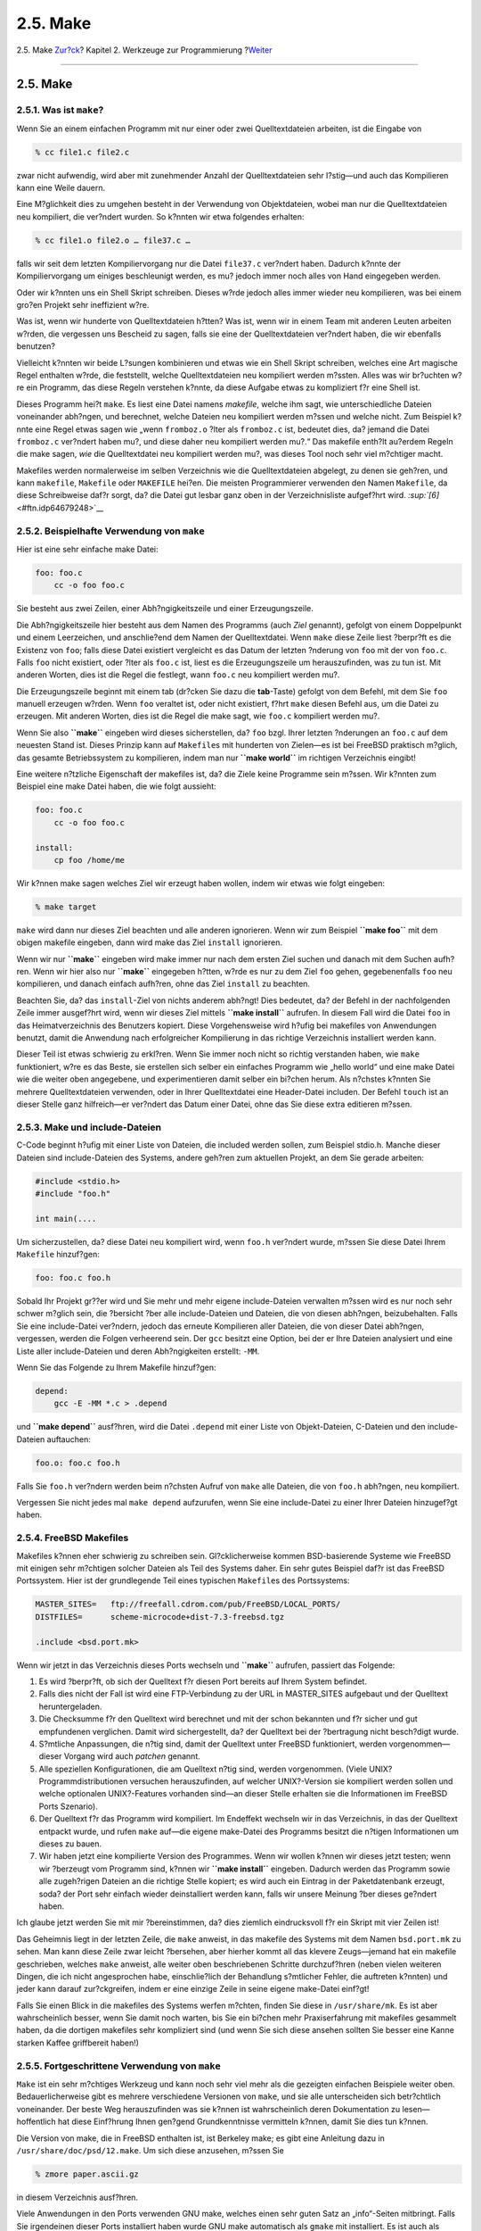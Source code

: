 =========
2.5. Make
=========

.. raw:: html

   <div class="navheader">

2.5. Make
`Zur?ck <tools-compiling.html>`__?
Kapitel 2. Werkzeuge zur Programmierung
?\ `Weiter <debugging.html>`__

--------------

.. raw:: html

   </div>

.. raw:: html

   <div class="sect1">

.. raw:: html

   <div class="titlepage" xmlns="">

.. raw:: html

   <div>

.. raw:: html

   <div>

2.5. Make
---------

.. raw:: html

   </div>

.. raw:: html

   </div>

.. raw:: html

   </div>

.. raw:: html

   <div class="sect2">

.. raw:: html

   <div class="titlepage" xmlns="">

.. raw:: html

   <div>

.. raw:: html

   <div>

2.5.1. Was ist ``make``?
~~~~~~~~~~~~~~~~~~~~~~~~

.. raw:: html

   </div>

.. raw:: html

   </div>

.. raw:: html

   </div>

Wenn Sie an einem einfachen Programm mit nur einer oder zwei
Quelltextdateien arbeiten, ist die Eingabe von

.. code:: screen

    % cc file1.c file2.c

zwar nicht aufwendig, wird aber mit zunehmender Anzahl der
Quelltextdateien sehr l?stig—und auch das Kompilieren kann eine Weile
dauern.

Eine M?glichkeit dies zu umgehen besteht in der Verwendung von
Objektdateien, wobei man nur die Quelltextdateien neu kompiliert, die
ver?ndert wurden. So k?nnten wir etwa folgendes erhalten:

.. code:: screen

    % cc file1.o file2.o … file37.c …

falls wir seit dem letzten Kompiliervorgang nur die Datei ``file37.c``
ver?ndert haben. Dadurch k?nnte der Kompiliervorgang um einiges
beschleunigt werden, es mu? jedoch immer noch alles von Hand eingegeben
werden.

Oder wir k?nnten uns ein Shell Skript schreiben. Dieses w?rde jedoch
alles immer wieder neu kompilieren, was bei einem gro?en Projekt sehr
ineffizient w?re.

Was ist, wenn wir hunderte von Quelltextdateien h?tten? Was ist, wenn
wir in einem Team mit anderen Leuten arbeiten w?rden, die vergessen uns
Bescheid zu sagen, falls sie eine der Quelltextdateien ver?ndert haben,
die wir ebenfalls benutzen?

Vielleicht k?nnten wir beide L?sungen kombinieren und etwas wie ein
Shell Skript schreiben, welches eine Art magische Regel enthalten w?rde,
die feststellt, welche Quelltextdateien neu kompiliert werden m?ssten.
Alles was wir br?uchten w?re ein Programm, das diese Regeln verstehen
k?nnte, da diese Aufgabe etwas zu kompliziert f?r eine Shell ist.

Dieses Programm hei?t ``make``. Es liest eine Datei namens *makefile*,
welche ihm sagt, wie unterschiedliche Dateien voneinander abh?ngen, und
berechnet, welche Dateien neu kompiliert werden m?ssen und welche nicht.
Zum Beispiel k?nnte eine Regel etwas sagen wie „wenn ``fromboz.o`` ?lter
als ``fromboz.c`` ist, bedeutet dies, da? jemand die Datei ``fromboz.c``
ver?ndert haben mu?, und diese daher neu kompiliert werden mu?.“ Das
makefile enth?lt au?erdem Regeln die make sagen, *wie* die
Quelltextdatei neu kompiliert werden mu?, was dieses Tool noch sehr viel
m?chtiger macht.

Makefiles werden normalerweise im selben Verzeichnis wie die
Quelltextdateien abgelegt, zu denen sie geh?ren, und kann ``makefile``,
``Makefile`` oder ``MAKEFILE`` hei?en. Die meisten Programmierer
verwenden den Namen ``Makefile``, da diese Schreibweise daf?r sorgt, da?
die Datei gut lesbar ganz oben in der Verzeichnisliste aufgef?hrt wird.
`:sup:`[6]` <#ftn.idp64679248>`__

.. raw:: html

   </div>

.. raw:: html

   <div class="sect2">

.. raw:: html

   <div class="titlepage" xmlns="">

.. raw:: html

   <div>

.. raw:: html

   <div>

2.5.2. Beispielhafte Verwendung von ``make``
~~~~~~~~~~~~~~~~~~~~~~~~~~~~~~~~~~~~~~~~~~~~

.. raw:: html

   </div>

.. raw:: html

   </div>

.. raw:: html

   </div>

Hier ist eine sehr einfache make Datei:

.. code:: programlisting

    foo: foo.c
        cc -o foo foo.c

Sie besteht aus zwei Zeilen, einer Abh?ngigkeitszeile und einer
Erzeugungszeile.

Die Abh?ngigkeitszeile hier besteht aus dem Namen des Programms (auch
*Ziel* genannt), gefolgt von einem Doppelpunkt und einem Leerzeichen,
und anschlie?end dem Namen der Quelltextdatei. Wenn ``make`` diese Zeile
liest ?berpr?ft es die Existenz von ``foo``; falls diese Datei existiert
vergleicht es das Datum der letzten ?nderung von ``foo`` mit der von
``foo.c``. Falls ``foo`` nicht existiert, oder ?lter als ``foo.c`` ist,
liest es die Erzeugungszeile um herauszufinden, was zu tun ist. Mit
anderen Worten, dies ist die Regel die festlegt, wann ``foo.c`` neu
kompiliert werden mu?.

Die Erzeugungszeile beginnt mit einem tab (dr?cken Sie dazu die
**tab**-Taste) gefolgt von dem Befehl, mit dem Sie ``foo`` manuell
erzeugen w?rden. Wenn ``foo`` veraltet ist, oder nicht existiert, f?hrt
``make`` diesen Befehl aus, um die Datei zu erzeugen. Mit anderen
Worten, dies ist die Regel die make sagt, wie ``foo.c`` kompiliert
werden mu?.

Wenn Sie also **``make``** eingeben wird dieses sicherstellen, da?
``foo`` bzgl. Ihrer letzten ?nderungen an ``foo.c`` auf dem neuesten
Stand ist. Dieses Prinzip kann auf ``Makefile``\ s mit hunderten von
Zielen—es ist bei FreeBSD praktisch m?glich, das gesamte Betriebssystem
zu kompilieren, indem man nur **``make world``** im richtigen
Verzeichnis eingibt!

Eine weitere n?tzliche Eigenschaft der makefiles ist, da? die Ziele
keine Programme sein m?ssen. Wir k?nnten zum Beispiel eine make Datei
haben, die wie folgt aussieht:

.. code:: programlisting

    foo: foo.c
        cc -o foo foo.c

    install:
        cp foo /home/me

Wir k?nnen make sagen welches Ziel wir erzeugt haben wollen, indem wir
etwas wie folgt eingeben:

.. code:: screen

    % make target

``make`` wird dann nur dieses Ziel beachten und alle anderen ignorieren.
Wenn wir zum Beispiel **``make foo``** mit dem obigen makefile eingeben,
dann wird make das Ziel ``install`` ignorieren.

Wenn wir nur **``make``** eingeben wird make immer nur nach dem ersten
Ziel suchen und danach mit dem Suchen aufh?ren. Wenn wir hier also nur
**``make``** eingegeben h?tten, w?rde es nur zu dem Ziel ``foo`` gehen,
gegebenenfalls ``foo`` neu kompilieren, und danach einfach aufh?ren,
ohne das Ziel ``install`` zu beachten.

Beachten Sie, da? das ``install``-Ziel von nichts anderem abh?ngt! Dies
bedeutet, da? der Befehl in der nachfolgenden Zeile immer ausgef?hrt
wird, wenn wir dieses Ziel mittels **``make     install``** aufrufen. In
diesem Fall wird die Datei ``foo`` in das Heimatverzeichnis des
Benutzers kopiert. Diese Vorgehensweise wird h?ufig bei makefiles von
Anwendungen benutzt, damit die Anwendung nach erfolgreicher Kompilierung
in das richtige Verzeichnis installiert werden kann.

Dieser Teil ist etwas schwierig zu erkl?ren. Wenn Sie immer noch nicht
so richtig verstanden haben, wie ``make`` funktioniert, w?re es das
Beste, sie erstellen sich selber ein einfaches Programm wie „hello
world“ und eine make Datei wie die weiter oben angegebene, und
experimentieren damit selber ein bi?chen herum. Als n?chstes k?nnten Sie
mehrere Quelltextdateien verwenden, oder in Ihrer Quelltextdatei eine
Header-Datei includen. Der Befehl ``touch`` ist an dieser Stelle ganz
hilfreich—er ver?ndert das Datum einer Datei, ohne das Sie diese extra
editieren m?ssen.

.. raw:: html

   </div>

.. raw:: html

   <div class="sect2">

.. raw:: html

   <div class="titlepage" xmlns="">

.. raw:: html

   <div>

.. raw:: html

   <div>

2.5.3. Make und include-Dateien
~~~~~~~~~~~~~~~~~~~~~~~~~~~~~~~

.. raw:: html

   </div>

.. raw:: html

   </div>

.. raw:: html

   </div>

C-Code beginnt h?ufig mit einer Liste von Dateien, die included werden
sollen, zum Beispiel stdio.h. Manche dieser Dateien sind include-Dateien
des Systems, andere geh?ren zum aktuellen Projekt, an dem Sie gerade
arbeiten:

.. code:: programlisting

    #include <stdio.h>
    #include "foo.h"

    int main(....

Um sicherzustellen, da? diese Datei neu kompiliert wird, wenn ``foo.h``
ver?ndert wurde, m?ssen Sie diese Datei Ihrem ``Makefile`` hinzuf?gen:

.. code:: programlisting

    foo: foo.c foo.h

Sobald Ihr Projekt gr??er wird und Sie mehr und mehr eigene
include-Dateien verwalten m?ssen wird es nur noch sehr schwer m?glich
sein, die ?bersicht ?ber alle include-Dateien und Dateien, die von
diesen abh?ngen, beizubehalten. Falls Sie eine include-Datei ver?ndern,
jedoch das erneute Kompilieren aller Dateien, die von dieser Datei
abh?ngen, vergessen, werden die Folgen verheerend sein. Der ``gcc``
besitzt eine Option, bei der er Ihre Dateien analysiert und eine Liste
aller include-Dateien und deren Abh?ngigkeiten erstellt: ``-MM``.

Wenn Sie das Folgende zu Ihrem Makefile hinzuf?gen:

.. code:: programlisting

    depend:
        gcc -E -MM *.c > .depend

und **``make depend``** ausf?hren, wird die Datei ``.depend`` mit einer
Liste von Objekt-Dateien, C-Dateien und den include-Dateien auftauchen:

.. code:: programlisting

    foo.o: foo.c foo.h

Falls Sie ``foo.h`` ver?ndern werden beim n?chsten Aufruf von ``make``
alle Dateien, die von ``foo.h`` abh?ngen, neu kompiliert.

Vergessen Sie nicht jedes mal ``make depend`` aufzurufen, wenn Sie eine
include-Datei zu einer Ihrer Dateien hinzugef?gt haben.

.. raw:: html

   </div>

.. raw:: html

   <div class="sect2">

.. raw:: html

   <div class="titlepage" xmlns="">

.. raw:: html

   <div>

.. raw:: html

   <div>

2.5.4. FreeBSD Makefiles
~~~~~~~~~~~~~~~~~~~~~~~~

.. raw:: html

   </div>

.. raw:: html

   </div>

.. raw:: html

   </div>

Makefiles k?nnen eher schwierig zu schreiben sein. Gl?cklicherweise
kommen BSD-basierende Systeme wie FreeBSD mit einigen sehr m?chtigen
solcher Dateien als Teil des Systems daher. Ein sehr gutes Beispiel
daf?r ist das FreeBSD Portssystem. Hier ist der grundlegende Teil eines
typischen ``Makefile``\ s des Portssystems:

.. code:: programlisting

    MASTER_SITES=   ftp://freefall.cdrom.com/pub/FreeBSD/LOCAL_PORTS/
    DISTFILES=      scheme-microcode+dist-7.3-freebsd.tgz

    .include <bsd.port.mk>

Wenn wir jetzt in das Verzeichnis dieses Ports wechseln und **``make``**
aufrufen, passiert das Folgende:

.. raw:: html

   <div class="procedure">

#. Es wird ?berpr?ft, ob sich der Quelltext f?r diesen Port bereits auf
   Ihrem System befindet.

#. Falls dies nicht der Fall ist wird eine FTP-Verbindung zu der URL in
   MASTER\_SITES aufgebaut und der Quelltext heruntergeladen.

#. Die Checksumme f?r den Quelltext wird berechnet und mit der schon
   bekannten und f?r sicher und gut empfundenen verglichen. Damit wird
   sichergestellt, da? der Quelltext bei der ?bertragung nicht
   besch?digt wurde.

#. S?mtliche Anpassungen, die n?tig sind, damit der Quelltext unter
   FreeBSD funktioniert, werden vorgenommen—dieser Vorgang wird auch
   *patchen* genannt.

#. Alle speziellen Konfigurationen, die am Quelltext n?tig sind, werden
   vorgenommen. (Viele UNIX? Programmdistributionen versuchen
   herauszufinden, auf welcher UNIX?-Version sie kompiliert werden
   sollen und welche optionalen UNIX?-Features vorhanden sind—an dieser
   Stelle erhalten sie die Informationen im FreeBSD Ports Szenario).

#. Der Quelltext f?r das Programm wird kompiliert. Im Endeffekt wechseln
   wir in das Verzeichnis, in das der Quelltext entpackt wurde, und
   rufen ``make`` auf—die eigene make-Datei des Programms besitzt die
   n?tigen Informationen um dieses zu bauen.

#. Wir haben jetzt eine kompilierte Version des Programmes. Wenn wir
   wollen k?nnen wir dieses jetzt testen; wenn wir ?berzeugt vom
   Programm sind, k?nnen wir **``make install``** eingeben. Dadurch
   werden das Programm sowie alle zugeh?rigen Dateien an die richtige
   Stelle kopiert; es wird auch ein Eintrag in der Paketdatenbank
   erzeugt, soda? der Port sehr einfach wieder deinstalliert werden
   kann, falls wir unsere Meinung ?ber dieses ge?ndert haben.

.. raw:: html

   </div>

Ich glaube jetzt werden Sie mit mir ?bereinstimmen, da? dies ziemlich
eindrucksvoll f?r ein Skript mit vier Zeilen ist!

Das Geheimnis liegt in der letzten Zeile, die ``make`` anweist, in das
makefile des Systems mit dem Namen ``bsd.port.mk`` zu sehen. Man kann
diese Zeile zwar leicht ?bersehen, aber hierher kommt all das klevere
Zeugs—jemand hat ein makefile geschrieben, welches ``make`` anweist,
alle weiter oben beschriebenen Schritte durchzuf?hren (neben vielen
weiteren Dingen, die ich nicht angesprochen habe, einschlie?lich der
Behandlung s?mtlicher Fehler, die auftreten k?nnten) und jeder kann
darauf zur?ckgreifen, indem er eine einzige Zeile in seine eigene
make-Datei einf?gt!

Falls Sie einen Blick in die makefiles des Systems werfen m?chten,
finden Sie diese in ``/usr/share/mk``. Es ist aber wahrscheinlich
besser, wenn Sie damit noch warten, bis Sie ein bi?chen mehr
Praxiserfahrung mit makefiles gesammelt haben, da die dortigen makefiles
sehr kompliziert sind (und wenn Sie sich diese ansehen sollten Sie
besser eine Kanne starken Kaffee griffbereit haben!)

.. raw:: html

   </div>

.. raw:: html

   <div class="sect2">

.. raw:: html

   <div class="titlepage" xmlns="">

.. raw:: html

   <div>

.. raw:: html

   <div>

2.5.5. Fortgeschrittene Verwendung von ``make``
~~~~~~~~~~~~~~~~~~~~~~~~~~~~~~~~~~~~~~~~~~~~~~~

.. raw:: html

   </div>

.. raw:: html

   </div>

.. raw:: html

   </div>

``Make`` ist ein sehr m?chtiges Werkzeug und kann noch sehr viel mehr
als die gezeigten einfachen Beispiele weiter oben. Bedauerlicherweise
gibt es mehrere verschiedene Versionen von ``make``, und sie alle
unterscheiden sich betr?chtlich voneinander. Der beste Weg
herauszufinden was sie k?nnen ist wahrscheinlich deren Dokumentation zu
lesen—hoffentlich hat diese Einf?hrung Ihnen gen?gend Grundkenntnisse
vermitteln k?nnen, damit Sie dies tun k?nnen.

Die Version von make, die in FreeBSD enthalten ist, ist Berkeley make;
es gibt eine Anleitung dazu in ``/usr/share/doc/psd/12.make``. Um sich
diese anzusehen, m?ssen Sie

.. code:: screen

    % zmore paper.ascii.gz

in diesem Verzeichnis ausf?hren.

Viele Anwendungen in den Ports verwenden GNU make, welches einen sehr
guten Satz an „info“-Seiten mitbringt. Falls Sie irgendeinen dieser
Ports installiert haben wurde GNU make automatisch als ``gmake`` mit
installiert. Es ist auch als eigenst?ndiger Port und Paket verf?gbar.

Um sich die Info-Seiten f?r GNU make anzusehen m?ssen Sie die Datei
``dir`` in ``/usr/local/info`` um einen entsprechenden Eintrag
erweitern. Dies beinhaltet das Einf?gen einer Zeile wie

.. code:: programlisting

     * Make: (make).                 The GNU Make utility.

in die Datei. Nachdem Sie dies getan haben k?nnen Sie **``info``**
eingeben und dann den Men?eintrag make ausw?hlen (oder Sie k?nnen in
Emacs die Tastenkombination **``C-h i``** verwenden).

.. raw:: html

   </div>

.. raw:: html

   <div class="footnotes">

--------------

.. raw:: html

   <div id="ftn.idp64679248" class="footnote">

`:sup:`[6]` <#idp64679248>`__\ Verwenden Sie nicht ``MAKEFILE`` mit
lauter Gro?buchstaben, da diese Schreibweise h?ufig f?r
Dokumentationsdateien wie ``README`` benutzt wird.

.. raw:: html

   </div>

.. raw:: html

   </div>

.. raw:: html

   </div>

.. raw:: html

   <div class="navfooter">

--------------

+--------------------------------------+-------------------------------+----------------------------------+
| `Zur?ck <tools-compiling.html>`__?   | `Nach oben <tools.html>`__    | ?\ `Weiter <debugging.html>`__   |
+--------------------------------------+-------------------------------+----------------------------------+
| 2.4. Kompilieren mit dem ``cc``?     | `Zum Anfang <index.html>`__   | ?2.6. Debuggen                   |
+--------------------------------------+-------------------------------+----------------------------------+

.. raw:: html

   </div>

| Wenn Sie Fragen zu FreeBSD haben, schicken Sie eine E-Mail an
  <de-bsd-questions@de.FreeBSD.org\ >.
|  Wenn Sie Fragen zu dieser Dokumentation haben, schicken Sie eine
  E-Mail an <de-bsd-translators@de.FreeBSD.org\ >.
